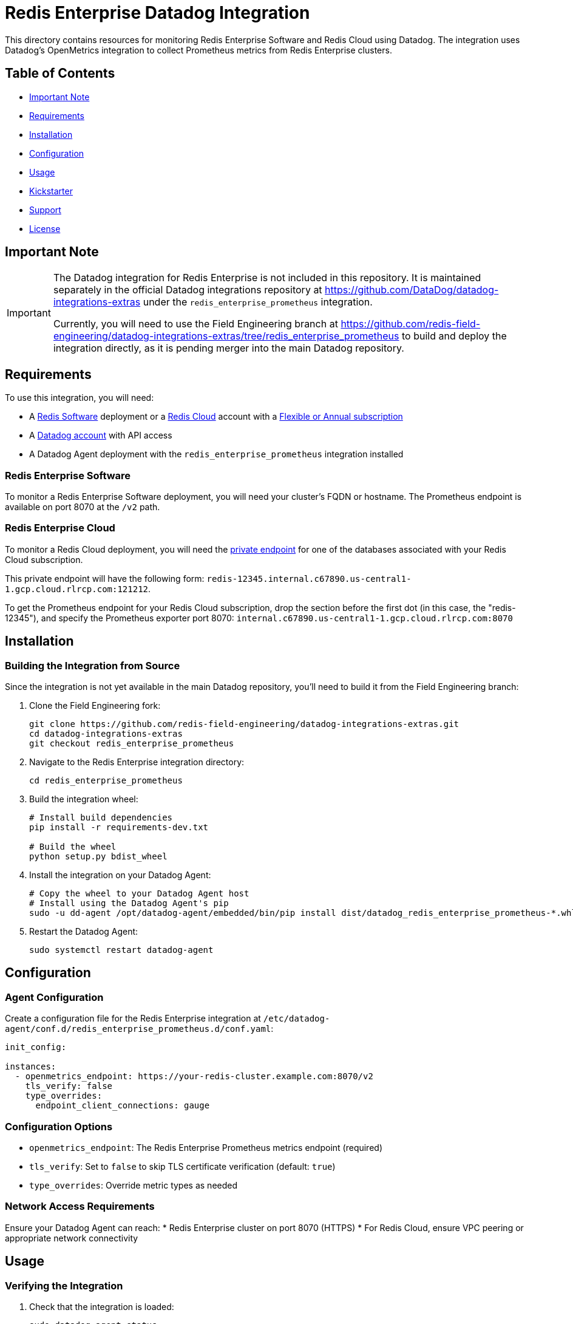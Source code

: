 :linkattrs:
:project-owner:      redis-field-engineering
:project-name:       redis-enterprise-observability

= Redis Enterprise Datadog Integration

This directory contains resources for monitoring Redis Enterprise Software and Redis Cloud using Datadog. The integration uses Datadog's OpenMetrics integration to collect Prometheus metrics from Redis Enterprise clusters.

== Table of Contents

* link:#Important-Note[Important Note]
* link:#Requirements[Requirements]
* link:#Installation[Installation]
* link:#Configuration[Configuration]
* link:#Usage[Usage]
* link:#Kickstarter[Kickstarter]
* link:#Support[Support]
* link:#License[License]

== Important Note

[IMPORTANT]
====
The Datadog integration for Redis Enterprise is not included in this repository. It is maintained separately in the official Datadog integrations repository at https://github.com/DataDog/datadog-integrations-extras under the `redis_enterprise_prometheus` integration.

Currently, you will need to use the Field Engineering branch at https://github.com/redis-field-engineering/datadog-integrations-extras/tree/redis_enterprise_prometheus to build and deploy the integration directly, as it is pending merger into the main Datadog repository.
====

== Requirements

To use this integration, you will need:

* A https://docs.redis.com/latest/rs/[Redis Software] deployment or a https://docs.redis.com/latest/rc/[Redis Cloud] account with a https://docs.redis.com/latest/rc/subscriptions/create-flexible-subscription/[Flexible or Annual subscription]
* A https://www.datadoghq.com/[Datadog account] with API access
* A Datadog Agent deployment with the `redis_enterprise_prometheus` integration installed

=== Redis Enterprise Software

To monitor a Redis Enterprise Software deployment, you will need your cluster's FQDN or hostname. The Prometheus endpoint is available on port 8070 at the `/v2` path.

=== Redis Enterprise Cloud

To monitor a Redis Cloud deployment, you will need the https://docs.redis.com/latest/rc/databases/view-edit-database/[private endpoint] for one of the databases associated with your Redis Cloud subscription.

This private endpoint will have the following form:
`redis-12345.internal.c67890.us-central1-1.gcp.cloud.rlrcp.com:121212`.

To get the Prometheus endpoint for your Redis Cloud subscription, drop the section before the first dot (in this case, the "redis-12345"), and specify the Prometheus exporter port 8070:
`internal.c67890.us-central1-1.gcp.cloud.rlrcp.com:8070`

== Installation

=== Building the Integration from Source

Since the integration is not yet available in the main Datadog repository, you'll need to build it from the Field Engineering branch:

1. Clone the Field Engineering fork:
+
[source,bash]
----
git clone https://github.com/redis-field-engineering/datadog-integrations-extras.git
cd datadog-integrations-extras
git checkout redis_enterprise_prometheus
----

2. Navigate to the Redis Enterprise integration directory:
+
[source,bash]
----
cd redis_enterprise_prometheus
----

3. Build the integration wheel:
+
[source,bash]
----
# Install build dependencies
pip install -r requirements-dev.txt

# Build the wheel
python setup.py bdist_wheel
----

4. Install the integration on your Datadog Agent:
+
[source,bash]
----
# Copy the wheel to your Datadog Agent host
# Install using the Datadog Agent's pip
sudo -u dd-agent /opt/datadog-agent/embedded/bin/pip install dist/datadog_redis_enterprise_prometheus-*.whl
----

5. Restart the Datadog Agent:
+
[source,bash]
----
sudo systemctl restart datadog-agent
----

== Configuration

=== Agent Configuration

Create a configuration file for the Redis Enterprise integration at `/etc/datadog-agent/conf.d/redis_enterprise_prometheus.d/conf.yaml`:

[source,yaml]
----
init_config:

instances:
  - openmetrics_endpoint: https://your-redis-cluster.example.com:8070/v2
    tls_verify: false
    type_overrides:
      endpoint_client_connections: gauge
----

=== Configuration Options

* `openmetrics_endpoint`: The Redis Enterprise Prometheus metrics endpoint (required)
* `tls_verify`: Set to `false` to skip TLS certificate verification (default: `true`)
* `type_overrides`: Override metric types as needed

=== Network Access Requirements

Ensure your Datadog Agent can reach:
* Redis Enterprise cluster on port 8070 (HTTPS)
* For Redis Cloud, ensure VPC peering or appropriate network connectivity

== Usage

=== Verifying the Integration

1. Check that the integration is loaded:
+
[source,bash]
----
sudo datadog-agent status
----

2. Verify metrics are being collected:
+
[source,bash]
----
sudo datadog-agent check redis_enterprise_prometheus
----

3. In the Datadog UI, search for metrics starting with `redis_enterprise_prometheus.*`

=== Available Metrics

The integration collects Redis Enterprise metrics including:
* Database metrics (connections, operations, memory usage)
* Node metrics (CPU, memory, network)
* Cluster metrics (shard distribution, replication)
* Proxy metrics (throughput, latency)

== Kickstarter

This repository includes a Terraform-based kickstarter to automate the deployment of the Datadog Agent with the Redis Enterprise integration. See the link:kickstarter/README.md[kickstarter README] for detailed instructions on using Terraform to deploy monitoring infrastructure on GCP.

The kickstarter handles:
* VM deployment with Datadog Agent
* Integration installation and configuration
* Network and security configuration
* Automated setup for Redis Enterprise monitoring

== Support

This project is supported by Redis, Inc. on a good faith effort basis. To report bugs, request features, or receive assistance, please https://github.com/{project-owner}/{project-name}/issues[file an issue].

== License

This code in this repository is licensed under the MIT License. Copyright (C) 2025 Redis, Inc.